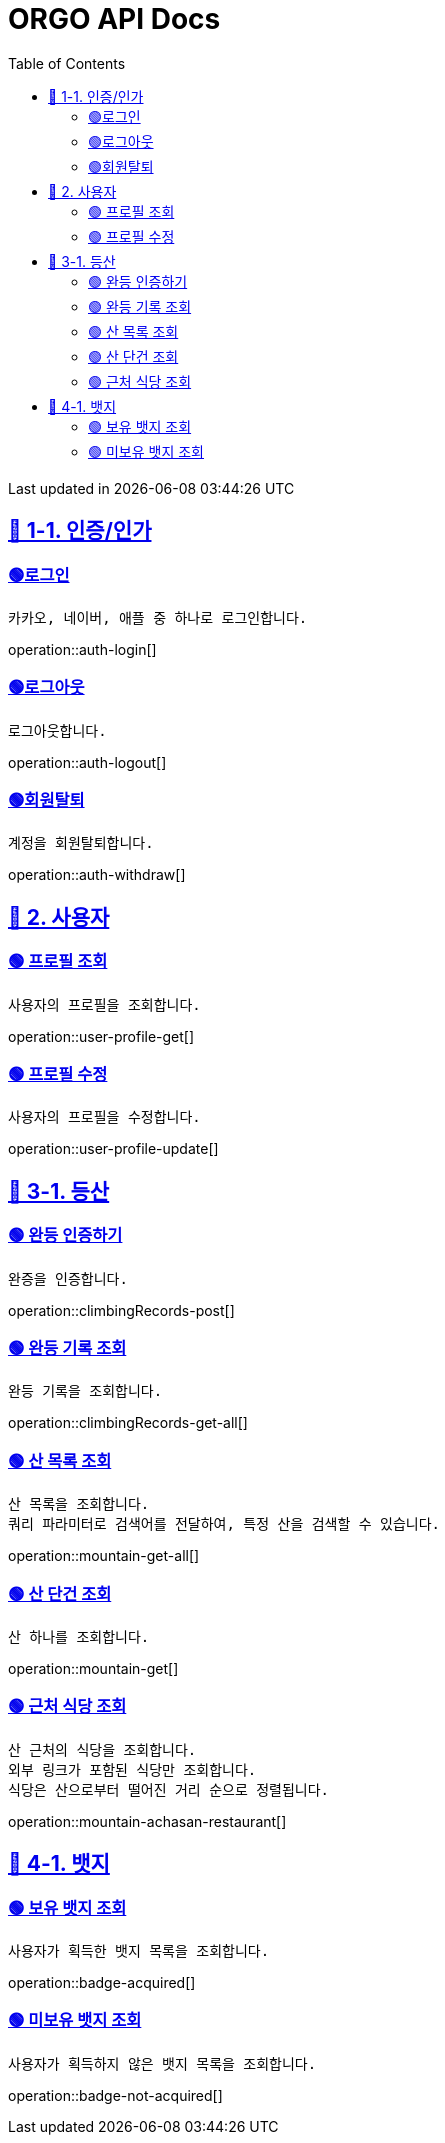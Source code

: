 ifndef::snippets[]
:snippets: {docdir}
endif::[]


= ORGO API Docs
:toc: left
:toclevels: 2
:sectlinks:
:doctype: book
:icons: font
:source-highlighter: highlight.js
:operation-curl-request-title: - - - - -
:operation-httpie-request-title: - - - - -

[.gray]#{last-update-label} in {docdatetime}#


//----------------------------------------------//

== 🦒 1-1. 인증/인가

=== 🟢로그인
----
카카오, 네이버, 애플 중 하나로 로그인합니다.
----
operation::auth-login[]

=== 🟢로그아웃
----
로그아웃합니다.
----
operation::auth-logout[]

=== 🟢회원탈퇴
----
계정을 회원탈퇴합니다.
----
operation::auth-withdraw[]


== 🦝 2. 사용자

=== 🟢 프로필 조회
----
사용자의 프로필을 조회합니다.
----
operation::user-profile-get[]

=== 🟢 프로필 수정
----
사용자의 프로필을 수정합니다.
----
operation::user-profile-update[]

== 🦛 3-1. 등산

=== 🟢 완등 인증하기
----
완증을 인증합니다.
----
operation::climbingRecords-post[]

=== 🟢 완등 기록 조회
----
완등 기록을 조회합니다.
----
operation::climbingRecords-get-all[]


=== 🟢 산 목록 조회
----
산 목록을 조회합니다.
쿼리 파라미터로 검색어를 전달하여, 특정 산을 검색할 수 있습니다.
----
operation::mountain-get-all[]


=== 🟢 산 단건 조회
----
산 하나를 조회합니다.
----
operation::mountain-get[]

=== 🟢 근처 식당 조회
----
산 근처의 식당을 조회합니다.
외부 링크가 포함된 식당만 조회합니다.
식당은 산으로부터 떨어진 거리 순으로 정렬됩니다.
----
operation::mountain-achasan-restaurant[]


== 🙈 4-1. 뱃지

=== 🟢 보유 뱃지 조회
----
사용자가 획득한 뱃지 목록을 조회합니다.
----
operation::badge-acquired[]

=== 🟢 미보유 뱃지 조회
----
사용자가 획득하지 않은 뱃지 목록을 조회합니다.
----
operation::badge-not-acquired[]